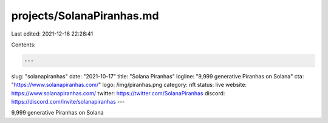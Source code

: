 projects/SolanaPiranhas.md
==========================

Last edited: 2021-12-16 22:28:41

Contents:

.. code-block:: md

    ---
slug: "solanapiranhas"
date: "2021-10-17"
title: "Solana Piranhas"
logline: "9,999 generative Piranhas on Solana"
cta: "https://www.solanapiranhas.com/"
logo: /img/piranhas.png
category: nft
status: live
website: https://www.solanapiranhas.com/
twitter: https://twitter.com/SolanaPiranhas
discord: https://discord.com/invite/solanapiranhas
---

9,999 generative Piranhas on Solana


